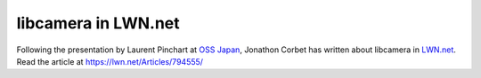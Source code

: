 .. post:: 26 July 2019
   :category: news
   :author: Kieran
   :language: en
   :image: 1


libcamera in LWN.net
--------------------

.. image:: logo_lwn.png

Following the presentation by Laurent Pinchart at `OSS Japan`_, Jonathon Corbet has written about libcamera in `LWN.net`_. Read the article at https://lwn.net/Articles/794555/

.. _OSS Japan: https://events19.linuxfoundation.org/events/open-source-summit-japan-2019/program/schedule/
.. _LWN.net: https://lwn.net/Articles/794555/
